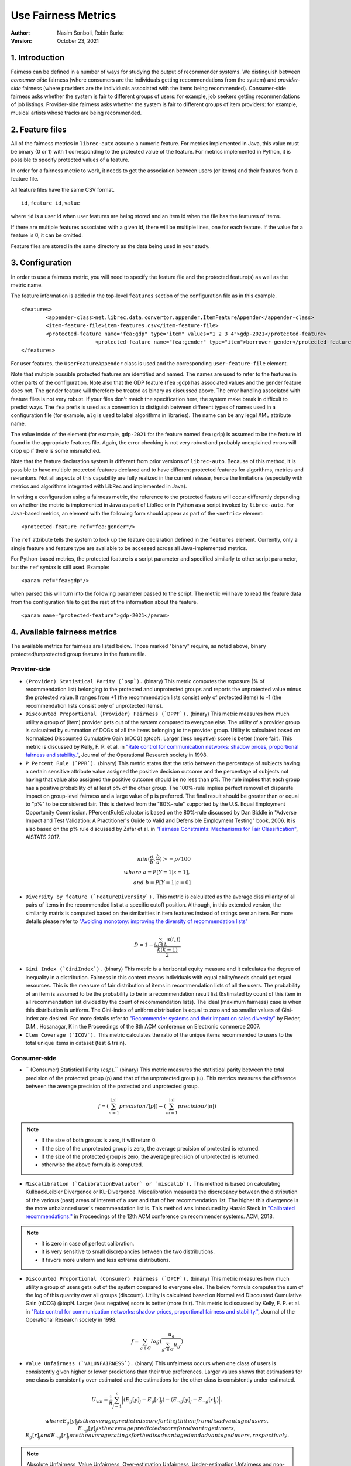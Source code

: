.. _usefairnessmetrics:

===============================
Use Fairness Metrics
===============================
:Author:
		Nasim Sonboli, Robin Burke
:Version:
		October 23, 2021

1. Introduction
===============

Fairness can be defined in a number of ways for studying the output of recommender systems. We distinguish between *consumer-side* fairness (where consumers are the individuals getting recommendations from the system) and *provider-side* fairness (where providers are the individuals associated with the items being recommended). Consumer-side fairness asks whether the system is fair to different groups of users: for example, job seekers getting recommendations of job listings. Provider-side fairness asks whether the system is fair to different groups of item providers: for example, musical artists whose tracks are being recommended.

2. Feature files
================

All of the fairness metrics in ``librec-auto`` assume a numeric feature. For metrics implemented in Java, this value must be binary (0 or 1) with 1 corresponding to the protected value of the feature. For metrics implemented in Python, it is possible to specify protected values of a feature.

In order for a fairness metric to work, it needs to get the association between users (or items) and their features from a feature file.

All feature files have the same CSV format. 

::

	id,feature id,value
	
where ``id`` is a user id when user features are being stored and an item id when the file has the features of items.

If there are multiple features associated with a given id, there will be multiple lines, one for each feature. If the value for a feature is 0, it can be omitted.

Feature files are stored in the same directory as the data being used in your study. 

3. Configuration
================

In order to use a fairness metric, you will need to specify the feature file and the protected feature(s) as well as the metric name.

The feature information is added in the top-level ``features`` section of the configuration file as in this example. 

::

	<features>
		<appender-class>net.librec.data.convertor.appender.ItemFeatureAppender</appender-class>
		<item-feature-file>item-features.csv</item-feature-file>
		<protected-feature name="fea:gdp" type="item" values="1 2 3 4">gdp-2021</protected-feature>
				<protected-feature name="fea:gender" type="item">borrower-gender</protected-feature>
	</features>

For user features, the ``UserFeatureAppender`` class is used and the corresponding ``user-feature-file`` element. 

Note that multiple possible protected features are identified and named. The names are used to refer to the features in other parts of the configuration. Note also that the GDP feature  (``fea:gdp``) has associated values and the gender feature does not. The gender feature will therefore be treated as binary as discussed above. The error handling associated with feature files is not very robust. If your files don't match the specification here, the system make break in difficult to predict ways. The ``fea`` prefix is used as a convention to distiguish between different types of names used in a configuration file (for example, ``alg`` is used to label algorithms in libraries). The name can be any legal XML attribute name.

The value inside of the element (for example, ``gdp-2021`` for the feature named ``fea:gdp``) is assumed to be the feature id found in the appropriate features file. Again, the error checking is not very robust and probably unexplained errors will crop up if there is some mismatched.

Note that the feature declaration system is different from prior versions of ``librec-auto``. Because of this method, it is possible to have multiple protected features declared and to have different protected features for algorithms, metrics and re-rankers. Not all aspects of this capability are fully realized in the current release, hence the limitations (especially with metrics and algorithms integrated with LibRec and implemented in Java).

In writing a configuration using a fairness metric, the reference to the protected feature will occur differently depending on whether the metric is implemented in Java as part of LibRec or in Python as a script invoked by ``librec-auto``. For Java-based metrics, an element with the following form should appear as part of the ``<metric>`` element:

::

    <protected-feature ref="fea:gender"/>

The ``ref`` attribute tells the system to look up the feature declaration defined in the ``features`` element. Currently, only a single feature and feature type are available to be accessed across all Java-implemented metrics.

For Python-based metrics, the protected feature is a script parameter and specified similarly to other script parameter, but the ``ref`` syntax is still used. Example:

::

    <param ref="fea:gdp"/>

when parsed this will turn into the following parameter passed to the script. The metric will have to read the feature data from the configuration file to get the rest of the information about the feature.

::

    <param name="protected-feature">gdp-2021</param>



4. Available fairness metrics
=============================
The available metrics for fairness are listed below. Those marked "binary" require, as noted above, binary protected/unprotected group features in the feature file.

Provider-side
~~~~~~~~~~~~~

* ``(Provider) Statistical Parity (`psp`).`` (binary) This metric computes the exposure (% of recommendation list) belonging to the protected and unprotected groups and reports the unprotected value minus the protected value. It ranges from +1 (the recommendation lists consist only of protected items) to -1 (the recommendation lists consist only of unprotected items).


* ``Discounted Proportional (Provider) Fairness (`DPPF`).`` (binary) This metric measures how much utility a group of (item) provider gets out of the system compared to everyone else. The utility of a provider group is calcualted by summation of DCGs of all the items belonging to the provider group. Utility is calculated based on Normalized Discounted Cumulative Gain (nDCG) @topN. Larger (less negative) score is better (more fair). This metric is discussed by Kelly, F. P. et al. in `"Rate control for communication networks: shadow prices, proportional fairness and stability." <https://doi.org/10.1057/palgrave.jors.2600523>`_, Journal of the Operational Research society in 1998.


* ``P Percent Rule (`PPR`).`` (binary) This metric states that the ratio between the percentage of subjects having a certain sensitive attribute value assigned the positive decision outcome and the percentage of subjects not having that value also assigned the positive outcome should be no less than p%. The rule implies that each group has a positive probability of at least p% of the other group. The 100%-rule implies perfect removal of disparate impact on group-level fairness and a large value of p is preferred. The final result should be greater than or equal to "p%" to be considered fair. This is derived from the "80%-rule" supported by the U.S. Equal Employment Opportunity Commission. PPercentRuleEvaluator is based on the 80%-rule discussed by Dan Biddle in "Adverse Impact and Test Validation: A Practitioner's Guide to Valid and Defensible Employment Testing" book, 2006. It is also based on the p% rule discussed by Zafar et al. in `"Fairness Constraints: Mechanisms for Fair Classification" <http://proceedings.mlr.press/v54/zafar17a.html>`_, AISTATS 2017.

.. math::
    \\ min(\frac{a}{b}, \frac{b}{a}) >= p/100 \\
    where \ a = P[Y=1|s=1], \\ and \ b = P[Y=1|s=0]


* ``Diversity by feature (`FeatureDiversity`).`` This metric is calculated as the average dissimilarity of all pairs of items in the recommended list at a specific cutoff position. Although, in this extended version, the similarity matrix is computed based on the similarities in item features instead of ratings over an item. For more details please refer to `"Avoiding monotony: improving the diversity of recommendation lists" <https://doi.org/10.1145/1454008.1454030>`_

.. math::
    D = 1 - \frac{\sum_{i,j \in L}{s(i,j)}}{\frac{k(k-1)}{2}}


* ``Gini Index (`GiniIndex`).`` (binary) This metric is a horizontal equity measure and it calculates the degree of inequality in a distribution. Fairness in this context means individuals with equal ability/needs should get equal resources. This is the measure of fair distribution of items in recommendation lists of all the users. The probability of an item is assumed to be the probability to be in a recommendation result list (Estimated by count of this item in all recommendation list divided by the count of recommendation lists). The ideal (maximum fairness) case is when this distribution is uniform. The Gini-index of uniform distribution is equal to zero and so smaller values of Gini-index are desired. For more details refer to `"Recommender systems and their impact on sales diversity" <http://doi.acm.org/10.1145/1250910.1250939>`_ by Fleder, D.M., Hosanagar, K in the Proceedings of the 8th ACM conference on Electronic commerce 2007.


* ``Item Coverage (`ICOV`).`` This metric calculates the ratio of the unique items recommended to users to the total unique items in dataset (test & train).



Consumer-side
~~~~~~~~~~~~~
* `` (Consumer) Statistical Parity (`csp`).`` (binary) This metric measures the statistical parity between the total precision of the protected group (p) and that of the unprotected group (u). This metrics measures the difference between the average precision of the protected and unprotected group.

.. math::
    f = (\sum_{n=1}^{|p|} {precision} / |p|) - (\sum_{m=1}^{|u|} {precision} / |u|)

.. note::
    - If the size of both groups is zero, it will return 0.
    - If the size of the unprotected group is zero, the average precision of protected is returned.
    - If the size of the protected group is zero, the average precision of unprotected is returned.
    - otherwise the above formula is computed.


* ``Miscalibration (`CalibrationEvaluator` or `miscalib`).`` This method is based on calculating KullbackLeibler Divergence or KL-Divergence. Miscalibration measures the discrepancy between the distribution of the various (past) areas of interest of a user and that of her recommendation list. The higher this divergence is the more unbalanced user's recommendation list is. This method was introduced by Harald Steck in `"Calibrated recommendations." <https://doi.org/10.1145/3240323.3240372>`_ in Proceedings of the 12th ACM conference on recommender systems. ACM, 2018.

.. note::
        - It is zero in case of perfect calibration.
        - It is very sensitive to small discrepancies between the two distributions.
        - It favors more uniform and less extreme distributions.


* ``Discounted Proportional (Consumer) Fairness (`DPCF`).`` (binary) This metric measures how much utility a group of users gets out of the system compared to everyone else. The below formula computes the sum of the log of this quantity over all groups (discount). Utility is calculated based on Normalized Discounted Cumulative Gain (nDCG) @topN. Larger (less negative) score is better (more fair). This metric is discussed by Kelly, F. P. et al. in `"Rate control for communication networks: shadow prices, proportional fairness and stability." <https://doi.org/10.1057/palgrave.jors.2600523>`_, Journal of the Operational Research society in 1998.

.. math::
    f = \sum_{g \in G}{log(\frac{u_g}{\sum_{g\prime \in G}{u_{g\prime}}})}

* ``Value Unfairness (`VALUNFAIRNESS`).`` (binary) This unfairness occurs when one class of users is consistently given higher or lower predictions than their true preferences. Larger values shows that estimations for one class is consistently over-estimated and the estimations for the other class is consistently under-estimated.

.. math::
    U_val = \frac{1}{n} \sum_{j=1}^{n}{\Big|(E_{g}[y]_j - E_{g}[r]_j) - (E_{\neg g}[y]_j - E_{\neg g}[r]_j)\Big|},

    where E_{g}[y]_j is the average predicted score for the jth item from disadvantaged users, E_{\neg g}[y]_j is the average predicted score for advantaged users, E_{g}[r]_j and E_{\neg g}[r]_j are the average ratings for the disadvantaged and advantaged users, respectively.

.. note::
    Absolute Unfairness, Value Unfairness, Over-estimation Unfairness, Under-estimation Unfairness and non-parity Unfairness are proposed by Sirui Yao and Bert Huang in `"Beyond Parity: Fairness Objective for Collaborative Filtering" <https://dl.acm.org/doi/abs/10.5555/3294996.3295052>`_ , NeurIPS 2017.


* ``Absolute Unfairness (`ABSUNFAIRNESS`).`` (binary) This metric measures the inconsistency in the absolute estimation error across the user types. Absolute unfairness is unsigned, so it captures a single statistic representing the quality of prediction for each user type. This measure doesn't consider the direction of the error. If one user type has small reconstruction error and the other user type has large reconstruction error, one type of user has the unfair advantage of good recommendation, while the other user type has poor recommendation. One group might always get better recommendations than the other group.

.. math::
    U_abs = \frac{1}{n} \sum_{j=1}^{n}{\Big|\Big|E_{g}[y]_j - E_{g}[r]_j| - |E_{\neg g}[y]_j - E_{\neg g}[r]_j \Big|\Big|}


* ``Under-estimation Unfairness (`UNDERESTIMATE`).`` (binary) This metric measures the inconsistency in how much the predictions underestimate the true ratings. Underestimation unfairness is important in settings where missing recommendations are more critical than extra recommendations.

.. math::
    U_{under} = \frac{1}{n} \sum_{j=1}^{n}{\Big|max\left\{0,E_{g}[r]_j - E_{g}[y]_j\right\} - max\left\{0,E_{\neg g}[r]_j - E_{\neg g}[y]_j\right\}\Big|}


* ``Over-estimation Unfairness (`OVERESTIMATE`).``. (binary) This metric measures the inconsistency in how much the predictions overestimate the true ratings. Overestimation unfairness may be important in settings where users may be overwhelmed by recommendations, so providing too many recommendations would be especially detrimental. For example, if users must invest llarge amounts of time to evaluate each recommended item, overestimating essentially costs the user time. Thus, uneven amounts of overestimation could cost one type of user more time than the other.

.. math::
    U_{over} = \frac{1}{n} \sum_{j=1}^{n}{\Big|max\left\{0,E_{g}[y]_j - E_{g}[r]_j\right\} - max\left\{0,E_{\neg g}[y]_j - E_{\neg g}[r]_j\right\}\Big|}


* ``Non-parity Unfairness (`NONPAR`).``. (binary) This metric is based on the regularization term introduced by Kamishima et al. [17] can be computed as the absolute difference between the overall average ratings of protected users and those of unprotected users:

.. math::
    U_par =  \left\Big| E_{g}[y] - E_{\neg g}[y] \right\Big|








